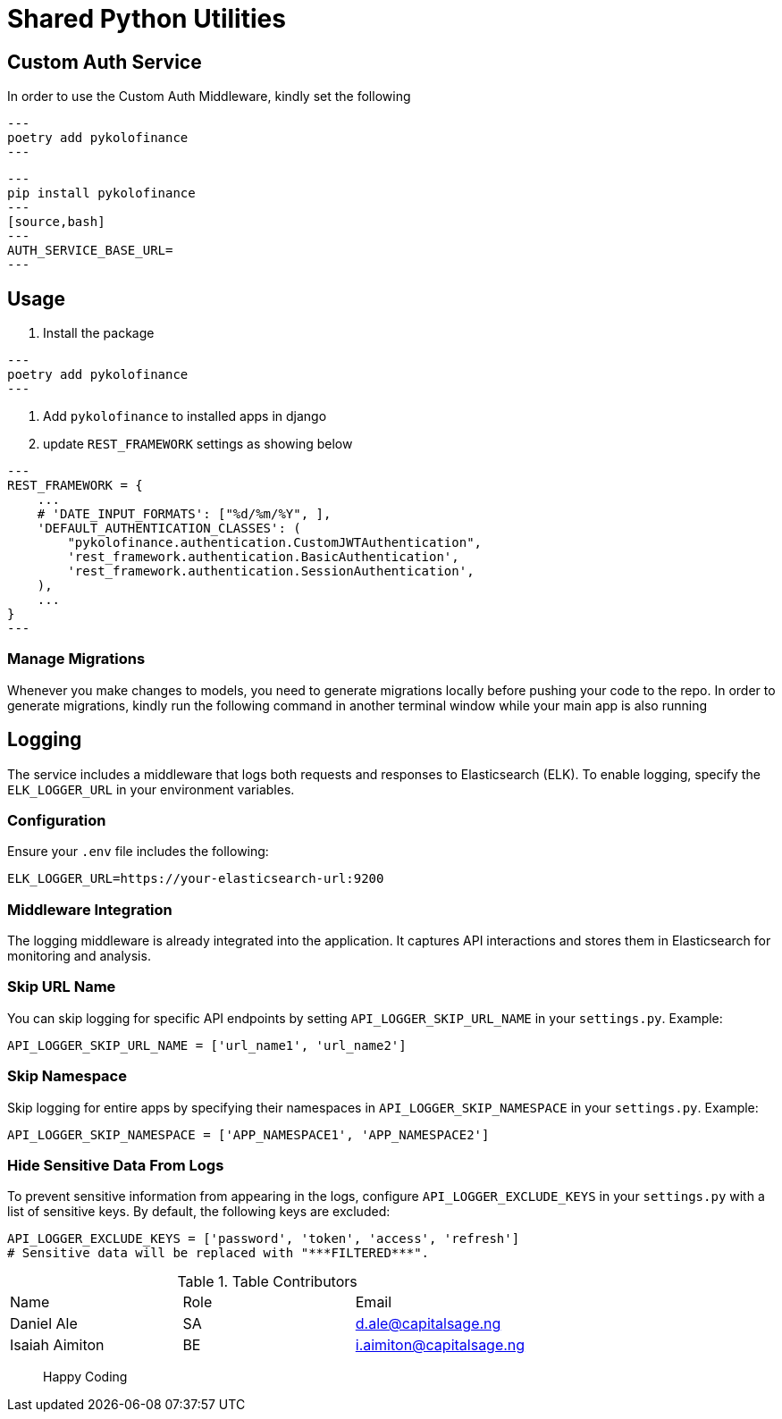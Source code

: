 # Shared Python Utilities

== Custom Auth Service

In order to use the Custom Auth Middleware, kindly set the following

[source,bash]
---
poetry add pykolofinance
---

[source,bash]
---
pip install pykolofinance
---
[source,bash]
---
AUTH_SERVICE_BASE_URL=
---


## Usage
1. Install the package 

[source,bash]
---
poetry add pykolofinance
---

2. Add `pykolofinance` to installed apps in django
3. update `REST_FRAMEWORK` settings as showing below

[source,python]
---
REST_FRAMEWORK = {
    ...
    # 'DATE_INPUT_FORMATS': ["%d/%m/%Y", ],
    'DEFAULT_AUTHENTICATION_CLASSES': (
        "pykolofinance.authentication.CustomJWTAuthentication",
        'rest_framework.authentication.BasicAuthentication',
        'rest_framework.authentication.SessionAuthentication',
    ),
    ...
}
---

=== Manage Migrations
Whenever you make changes to models, you need to generate migrations locally before pushing your code to the repo. In order to generate migrations, kindly run the following command in another terminal window while your main app is also running


== Logging

The service includes a middleware that logs both requests and responses to Elasticsearch (ELK). To enable logging, specify the `ELK_LOGGER_URL` in your environment variables.

=== Configuration

Ensure your `.env` file includes the following:

[source,bash]
----
ELK_LOGGER_URL=https://your-elasticsearch-url:9200
----

=== Middleware Integration

The logging middleware is already integrated into the application. It captures API interactions and stores them in Elasticsearch for monitoring and analysis.

=== Skip URL Name

You can skip logging for specific API endpoints by setting `API_LOGGER_SKIP_URL_NAME` in your `settings.py`. Example:

[source,python]
----
API_LOGGER_SKIP_URL_NAME = ['url_name1', 'url_name2']
----

=== Skip Namespace

Skip logging for entire apps by specifying their namespaces in `API_LOGGER_SKIP_NAMESPACE` in your `settings.py`. Example:

[source,python]
----
API_LOGGER_SKIP_NAMESPACE = ['APP_NAMESPACE1', 'APP_NAMESPACE2']
----

=== Hide Sensitive Data From Logs

To prevent sensitive information from appearing in the logs, configure `API_LOGGER_EXCLUDE_KEYS` in your `settings.py` with a list of sensitive keys. By default, the following keys are excluded:

[source,python]
----
API_LOGGER_EXCLUDE_KEYS = ['password', 'token', 'access', 'refresh']
# Sensitive data will be replaced with "***FILTERED***".
----


.Table Contributors
|===
|Name |Role |Email
|Daniel Ale |SA |d.ale@capitalsage.ng
|Isaiah Aimiton |BE |i.aimiton@capitalsage.ng
|===
[quote]
____
Happy Coding
____
